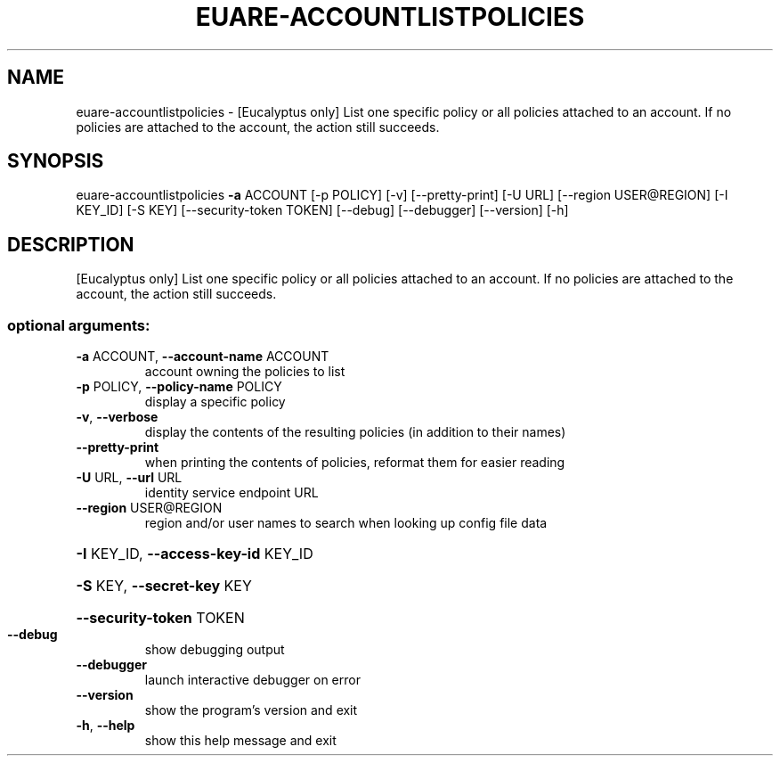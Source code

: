 .\" DO NOT MODIFY THIS FILE!  It was generated by help2man 1.44.1.
.TH EUARE-ACCOUNTLISTPOLICIES "1" "September 2014" "euca2ools 3.2.0" "User Commands"
.SH NAME
euare-accountlistpolicies \- [Eucalyptus only] List one specific policy or all policies attached to
an account. If no policies are attached to the account, the action
still succeeds.
.SH SYNOPSIS
euare\-accountlistpolicies \fB\-a\fR ACCOUNT [\-p POLICY] [\-v] [\-\-pretty\-print]
[\-U URL] [\-\-region USER@REGION] [\-I KEY_ID]
[\-S KEY] [\-\-security\-token TOKEN] [\-\-debug]
[\-\-debugger] [\-\-version] [\-h]
.SH DESCRIPTION
[Eucalyptus only] List one specific policy or all policies attached to
an account. If no policies are attached to the account, the action
still succeeds.
.SS "optional arguments:"
.TP
\fB\-a\fR ACCOUNT, \fB\-\-account\-name\fR ACCOUNT
account owning the policies to list
.TP
\fB\-p\fR POLICY, \fB\-\-policy\-name\fR POLICY
display a specific policy
.TP
\fB\-v\fR, \fB\-\-verbose\fR
display the contents of the resulting policies (in
addition to their names)
.TP
\fB\-\-pretty\-print\fR
when printing the contents of policies, reformat them
for easier reading
.TP
\fB\-U\fR URL, \fB\-\-url\fR URL
identity service endpoint URL
.TP
\fB\-\-region\fR USER@REGION
region and/or user names to search when looking up
config file data
.HP
\fB\-I\fR KEY_ID, \fB\-\-access\-key\-id\fR KEY_ID
.HP
\fB\-S\fR KEY, \fB\-\-secret\-key\fR KEY
.HP
\fB\-\-security\-token\fR TOKEN
.TP
\fB\-\-debug\fR
show debugging output
.TP
\fB\-\-debugger\fR
launch interactive debugger on error
.TP
\fB\-\-version\fR
show the program's version and exit
.TP
\fB\-h\fR, \fB\-\-help\fR
show this help message and exit
